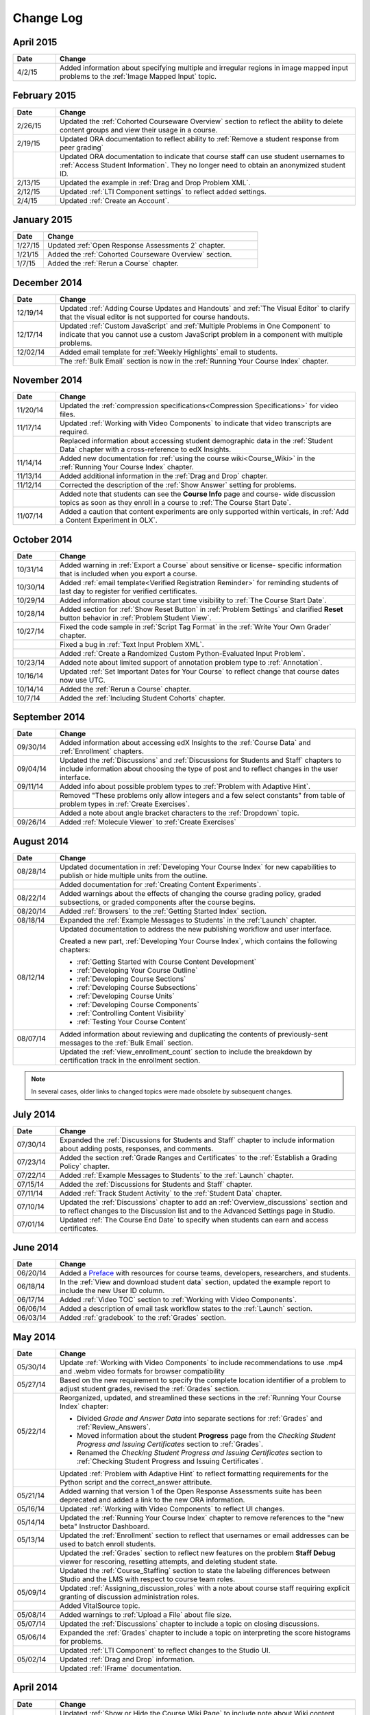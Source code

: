 ############
Change Log
############

*****************
April 2015
*****************

.. list-table::
   :widths: 10 70
   :header-rows: 1

   * - Date
     - Change
   * - 4/2/15
     - Added information about specifying multiple and irregular regions in
       image mapped input problems to the :ref:`Image Mapped Input` topic.

*****************
February 2015
*****************

.. list-table::
   :widths: 10 70
   :header-rows: 1

   * - Date
     - Change
   * - 2/26/15
     - Updated the :ref:`Cohorted Courseware Overview` section to reflect the
       ability to delete content groups and view their usage in a course.      
   * - 2/19/15
     - Updated ORA documentation to reflect ability to :ref:`Remove a student response from peer grading`
   * - 
     - Updated ORA documentation to indicate that course staff can use student
       usernames to :ref:`Access Student Information`. They no longer need to
       obtain an anonymized student ID.
   * - 2/13/15
     - Updated the example in :ref:`Drag and Drop Problem XML`.
   * - 2/12/15
     - Updated :ref:`LTI Component settings` to reflect added settings.
   * - 2/4/15
     - Updated :ref:`Create an Account`.

*****************
January 2015
*****************

.. list-table::
   :widths: 10 70
   :header-rows: 1

   * - Date
     - Change
   * - 1/27/15
     - Updated :ref:`Open Response Assessments 2` chapter.
   * - 1/21/15
     - Added the :ref:`Cohorted Courseware Overview` section.
   * - 1/7/15
     - Added the :ref:`Rerun a Course` chapter.

*****************
December 2014
*****************

.. list-table::
   :widths: 10 70
   :header-rows: 1

   * - Date
     - Change
   * - 12/19/14
     - Updated :ref:`Adding Course Updates and Handouts` and :ref:`The Visual
       Editor` to clarify that the visual editor is not supported for course
       handouts.
   * - 12/17/14
     - Updated :ref:`Custom JavaScript` and :ref:`Multiple Problems in One
       Component` to indicate that you cannot use a custom JavaScript problem
       in a component with multiple problems.
   * - 12/02/14
     - Added email template for :ref:`Weekly Highlights` email to students.
   * - 
     - The :ref:`Bulk Email` section is now in the :ref:`Running Your Course Index` chapter.

*****************
November 2014
*****************

.. list-table::
   :widths: 10 70
   :header-rows: 1

   * - Date
     - Change
   * - 11/20/14
     - Updated the :ref:`compression specifications<Compression
       Specifications>` for video files.
   * - 11/17/14
     - Updated :ref:`Working with Video Components` to indicate that video
       transcripts are required.
   * -
     - Replaced information about accessing student demographic data in the
       :ref:`Student Data` chapter with a cross-reference to edX Insights.
   * - 11/14/14
     - Added new documentation for :ref:`using the course wiki<Course_Wiki>`
       in the :ref:`Running Your Course Index` chapter.
   * - 11/13/14
     - Added additional information in the :ref:`Drag and Drop` chapter.
   * - 11/12/14
     - Corrected the description of the :ref:`Show Answer` setting for
       problems.
   * - 
     - Added note that students can see the **Course Info** page and course-
       wide discussion topics as soon as they enroll in a course to :ref:`The
       Course Start Date`.
   * - 11/07/14
     - Added a caution that content experiments are only supported within
       verticals, in :ref:`Add a Content Experiment in OLX`.
       
*****************
October 2014
*****************

.. list-table::
   :widths: 10 70
   :header-rows: 1

   * - Date
     - Change
   * - 10/31/14
     - Added warning in :ref:`Export a Course` about sensitive or license-
       specific information that is included when you export a course.
   * - 10/30/14
     - Added :ref:`email template<Verified Registration Reminder>` for 
       reminding students of last day to register for verified certificates.
   * - 10/29/14
     - Added information about course start time visibility to :ref:`The Course
       Start Date`.
   * - 10/28/14
     - Added section for :ref:`Show Reset Button` in :ref:`Problem Settings`
       and clarified **Reset** button behavior in :ref:`Problem Student View`.
   * - 10/27/14
     - Fixed the code sample in :ref:`Script Tag Format` in the :ref:`Write
       Your Own Grader` chapter.
   * - 
     - Fixed a bug in :ref:`Text Input Problem XML`.
   * -
     - Added :ref:`Create a Randomized Custom Python-Evaluated Input Problem`.
   * - 10/23/14
     - Added note about limited support of annotation problem type to
       :ref:`Annotation`.
   * - 10/16/14
     - Updated :ref:`Set Important Dates for Your Course` to reflect change
       that course dates now use UTC.
   * - 10/14/14
     - Added the :ref:`Rerun a Course` chapter.
   * - 10/7/14
     - Added the :ref:`Including Student Cohorts` chapter.
       
*****************
September 2014
*****************

.. list-table::
   :widths: 10 70
   :header-rows: 1

   * - Date
     - Change
   * - 09/30/14
     - Added information about accessing edX Insights to the :ref:`Course Data`
       and :ref:`Enrollment` chapters.
   * - 09/04/14
     - Updated the :ref:`Discussions` and :ref:`Discussions for Students and
       Staff` chapters to include information about choosing the type of post
       and to reflect changes in the user interface.
   * - 09/11/14
     - Added info about possible problem types to :ref:`Problem with Adaptive Hint`.
   * - 
     - Removed "These problems only allow integers and a few select constants" from table of problem types in :ref:`Create Exercises`.
   * - 
     - Added a note about angle bracket characters to the :ref:`Dropdown` topic.
   * - 09/26/14
     - Added :ref:`Molecule Viewer` to :ref:`Create Exercises`

**************
August 2014
**************

.. list-table::
   :widths: 10 70
   :header-rows: 1

   * - Date
     - Change
   * - 08/28/14
     - Updated documentation in :ref:`Developing Your Course Index`
       for new capabilities to publish or hide multiple units 
       from the outline.
   * - 
     - Added documentation for :ref:`Creating Content Experiments`.
   * - 08/22/14
     - Added warnings about the effects of changing the course grading policy,
       graded subsections, or graded components after the course begins.
   * - 08/20/14
     - Added :ref:`Browsers` to the :ref:`Getting Started Index` section.
   * - 08/18/14
     - Expanded the :ref:`Example Messages to Students` in the :ref:`Launch`
       chapter.
   * - 08/12/14
     - Updated documentation to address the new publishing workflow and user
       interface. 

       Created a new part, :ref:`Developing Your Course Index`,
       which contains the following chapters:

       * :ref:`Getting Started with Course Content Development`
       * :ref:`Developing Your Course Outline`
       * :ref:`Developing Course Sections`
       * :ref:`Developing Course Subsections`
       * :ref:`Developing Course Units`
       * :ref:`Developing Course Components`
       * :ref:`Controlling Content Visibility`
       * :ref:`Testing Your Course Content`

   * - 08/07/14
     - Added information about reviewing and duplicating the contents of
       previously-sent messages to the :ref:`Bulk Email` section.
   * - 
     - Updated the :ref:`view_enrollment_count` section to include the
       breakdown by certification track in the enrollment section.

.. note::
 In several cases, older links to changed topics were made obsolete by
 subsequent changes.



***********
July 2014
***********

.. list-table::
   :widths: 10 70
   :header-rows: 1

   * - Date
     - Change
   * - 07/30/14
     - Expanded the :ref:`Discussions for Students and Staff` chapter to
       include information about adding posts, responses, and comments.
   * - 07/23/14
     - Added the section :ref:`Grade Ranges and Certificates` to the
       :ref:`Establish a Grading Policy` chapter.
   * - 07/22/14
     - Added :ref:`Example Messages to Students` to the :ref:`Launch` chapter.
   * - 07/15/14
     - Added the :ref:`Discussions for Students and Staff` chapter.
   * - 07/11/14
     - Added :ref:`Track Student Activity` to the :ref:`Student Data`
       chapter.
   * - 07/10/14
     - Updated the :ref:`Discussions` chapter to add an
       :ref:`Overview_discussions` section and to reflect changes to the
       Discussion list and to the Advanced Settings page in Studio.
   * - 07/01/14
     - Updated :ref:`The Course End Date` to specify when students can earn and
       access certificates.
   


***********
June 2014
***********

.. list-table::
   :widths: 10 70
   :header-rows: 1

   * - Date
     - Change
   * - 06/20/14
     - Added a `Preface`_ with resources for course teams, developers,
       researchers, and students.
   * - 06/18/14    
     - In the :ref:`View and download student data` section, updated the
       example report to include the new User ID column.
   * - 06/17/14   
     - Added :ref:`Video TOC` section to :ref:`Working with Video Components`.
   * - 06/06/14   
     - Added a description of email task workflow states to the :ref:`Launch`
       section.
   * - 06/03/14   
     - Added :ref:`gradebook` to the :ref:`Grades` section.

***********
May 2014
***********

.. list-table::
   :widths: 10 70
   :header-rows: 1

   * - Date
     - Change
   * - 05/30/14
     - Update :ref:`Working with Video Components` to include recommendations to
       use .mp4 and .webm video formats for browser compatibility
   * - 05/27/14
     - Based on the new requirement to specify the complete location identifier
       of a problem to adjust student grades, revised the :ref:`Grades` section.
   * - 05/22/14
     - Reorganized, updated, and streamlined these sections in the :ref:`Running
       Your Course Index` chapter:

       * Divided *Grade and Answer Data* into separate sections for
         :ref:`Grades` and :ref:`Review_Answers`.
       * Moved information about the student **Progress** page from the
         *Checking Student Progress and Issuing Certificates* section to
         :ref:`Grades`.
       * Renamed the *Checking Student Progress and Issuing Certificates*
         section to :ref:`Checking Student Progress and Issuing Certificates`.

   * - 
     - Updated :ref:`Problem with Adaptive Hint` to reflect formatting
       requirements for the Python script and the correct_answer attribute.
   * - 05/21/14
     - Added warning that version 1 of the Open Response Assessments suite has
       been deprecated and added a link to the new ORA information.
   * - 05/16/14
     - Updated :ref:`Working with Video Components` to reflect UI changes.
   * - 05/14/14
     - Updated the :ref:`Running Your Course Index` chapter to remove references
       to the "new beta" Instructor Dashboard.
   * - 05/13/14
     - Updated the :ref:`Enrollment` section to reflect that usernames or email
       addresses can be used to batch enroll students.
   * - 
     - Updated the :ref:`Grades` section to reflect new features on the problem
       **Staff Debug** viewer for rescoring, resetting attempts, and deleting
       student state.
   * - 
     - Updated the :ref:`Course_Staffing` section to state the labeling
       differences between Studio and the LMS with respect to course team roles.
   * - 05/09/14
     - Updated :ref:`Assigning_discussion_roles` with a note about course staff
       requiring explicit granting of discussion administration roles.
   * - 
     - Added VitalSource topic.
   * - 05/08/14
     - Added warnings to :ref:`Upload a File` about file size.
   * - 05/07/14
     - Updated the :ref:`Discussions` chapter to include a topic on closing
       discussions.
   * - 05/06/14
     - Expanded the :ref:`Grades` chapter to include a topic on interpreting the
       score histograms for problems.
   * - 
     - Updated :ref:`LTI Component` to reflect changes to the Studio UI.
   * - 05/02/14
     - Updated :ref:`Drag and Drop` information.
   * - 
     - Updated :ref:`IFrame` documentation.

************
April 2014
************

.. list-table::
   :widths: 10 70
   :header-rows: 1

   * - Date
     - Change
   * - 04/28/14
     - Updated :ref:`Show or Hide the Course Wiki Page` to include note about Wiki content being available after you hide the Wiki page.
   * - 04/26/14
     - Updated label information; added XML information to :ref:`Problem with Adaptive Hint`.  
   * - 04/24/14
     - Expanded the :ref:`Grades` chapter to include topics on interpreting the grade reports and student progress page.
   * -    
     - Updated the :ref:`Beta_Testing` section to reflect feature changes.
   * -
     - Updated the :ref:`Working with HTML Components` chapter to reflect changes to the HTML component editor.
   * - 04/23/14
     - Reorganized information about problems into :ref:`Exercises and Tools Index` section.
   * - 04/23/14
     - Added more information about collecting language and location data from students to :ref:`Student Data`.  
   * - 04/22/14
     - Updated the :ref:`Bulk Email` section with information about the dashboard option to opt out of course email.
   * - 
     - In :ref:`Discussions`, corrected the steps to "Create Discussion
       Categories".
   * - 
     - Updated the :ref:`Enrollment` section to reflect feature changes.
   * - 04/16/14
     - Updated "Transcripts in Additional Languages" in :ref:`Working with Video Components`.
   * -  
     - In support of new features, added the following sections to :ref:`Multiple Choice` problems:

       * :ref:`Shuffle Answers in a Multiple Choice Problem`
       * :ref:`Targeted Feedback in a Multiple Choice Problem`
       * :ref:`Answer Pools in a Multiple Choice Problem`

   * - 04/15/14
     - Updated *Testing Your Course* to include a section on how to *View Your
       Live Course*.
   * - 04/11/14
     - Expanded the :ref:`Grades` section to include a topic on interpreting the Student Answer Distribution report. 
   * - 04/08/14
     - Updated the chapter :ref:`Working with HTML Components` to reflect the
       new HTML editor. 
   * - 04/07/14
     - Expanded the :ref:`Course Data`, :ref:`Enrollment`, and
   * - 04/03/14
     - Updated the :ref:`Adding Pages to a Course` chapter to reflect ability to :ref:`Show or Hide the Course Wiki Page`.
   * - 04/02/14
     - Reorganized the sections Building a *Course Index* and
       *Creating Course Content Index* to better reflect the workflow of
       building a new course.
   * - 04/01/14 
     - Update the :ref:`Establish a Grading Policy` chapter to emphasize that
       grading is applied to subsections only.
   * - 
     - Updated the :ref:`Releasing Your Course Index` section to include
       :ref:`Launch`.
   

************
March 2014
************

.. list-table::
   :widths: 10 70
   :header-rows: 1

   * - Date
     - Change  
   * - 03/31/14 
     - Expanded the :ref:`Grades` chapter to include the new
       :ref:`Review_Answers` section.
   * - 03/27/14
     - Updated the :ref:`Adding Pages to a Course` section to reflect feature
       changes.
   * - 03/27/14
     - Updated the section on :ref:`Beta_Testing` to include the new "batch add" feature.
   * - 03/19/14
     - Updated the sections on :ref:`Beta_Testing`, :ref:`Discussions`,
       :ref:`Grades`, and :ref:`Student Data` with changes to the new Instructor Dashboard.
   * - 03/17/14
     - Reorganized this document into major sections: 

       * :ref:`Getting Started Index`

       * Building a Course Index

       * :ref:`Creating Course Content Index`

       * :ref:`Exercises and Tools Index`

       * :ref:`Releasing Your Course Index`

       * :ref:`Running Your Course Index`

       * :ref:`Information for Your Students Index`

   * - 03/10/14
     - Added information about setting up your course summary page to 

       * :ref:`The Course Start Date`

       * :ref:`The Course End Date`

       * :ref:`Add a Course Image`

       * :ref:`Add a Course Video`

       * :ref:`Describe Your Course`

   

****************
February 2014
****************

.. list-table::
   :widths: 10 70
   :header-rows: 1

   * - Date
     - Change  
   * - 02/25/14
     - Updated :ref:`Add Files to a Course` section to include new External URL
       feature.
   * -
     - Updated :ref:`Add a Link to a File` and :ref:`Add an Image to an HTML
       Component` to specify you must use the file's Embed URL.
   * - 02/24/14
     - Created new chapter, :ref:`Getting Started with edX`.
   * -
     - Updated :ref:`Add a Course Video` section.
   * - 02/21/14
     - Added the :ref:`Beta_Testing` chapter. 
   * - 02/19/14
     - Updated :ref:`Import LaTeX Code` to reflect new workflow and UI change
       for creating Latex HTML components.
   * - 02/18/14
     - Included several enhancements to the chapter :ref:`Establish a Grading
       Policy`
   * - 02/14/14
     - Added :ref:`Additional Transcripts` section to :ref:`Working with Video
       Components`; updated :ref:`Video Advanced Options`.
   * -
     - Added the :ref:`Course Data`, :ref:`Course_Staffing`, and
       :ref:`Enrollment` chapters.
   * - 02/11/14
     - Added :ref:`Gene Explorer` and updated :ref:`Periodic Table`
       and :ref:`Molecule Editor`.
   * - 02/07/14
     - Added section on :ref:`Full Screen Image`.
   * - 02/06/14
     - Added :ref:`Periodic Table` and :ref:`Molecule Editor`
   * - 02/05/14
     - Added section :ref:`Set the Advertised Start Date`.
   * - 02/04/14
     - Added the :ref:`Student Data` and :ref:`Grades` chapters.
   * - 
     - Added :ref:`Multiple Choice and
       Numerical Input` and :ref:`Protein Builder`.
   

**************
January 2014
**************

.. list-table::
   :widths: 10 70
   :header-rows: 1

   * - Date
     - Change  
   * - 01/29/2014
     - Added the chapter :ref:`Google Instant Hangout`.
   * - 01/24/2014
     - Added the :ref:`Discussions` and :ref:`Guidance for Discussion
       Moderators` chapters.
   * - 
     - Added more detailed instructions to :ref:`Zooming image`
   * - 01/21/2014
     - Added information about accessibility in the topic :ref:`Adding
       Textbooks`.
   * - 01/14/2014
     - Added info about scoring and due dates to original Open Response
       Assessments section.
   * - 01/13/2014
     - Extensive updates to Organizing Your Course Content and
       :ref:`Working with HTML Components`.
   * - 01/08/2014
     - Updated :ref:`Add Files to a Course` to reflect addition of sorting to
       the **Files & Uploads** page.
   * - 
     - Updated :ref:`Set Important Dates for Your Course` to reflect change to
       default course start date to 2029.
   * - 01/07/2014
     - Updated :ref:`Text Input` with info about multiple strings.
   * - 
     - Added info about template to :ref:`Checkbox`.
   * - 01/06/2014
     - Created :ref:`Custom JavaScript`
   * - 01/06/2014
     - Created :ref:`Zooming image`
   * - 01/01/2014
     - Updated the chapters Organizing Your Course Content and
       Testing Your Course to reflect changes in the Course Outline
       design.

***************
December 2013
***************

.. list-table::
   :widths: 10 70
   :header-rows: 1

   * - Date
     - Change  
   * - 12/20/2013
     - Made :ref:`ORA for Students` into template that instructors can
       customize.
   * - 12/19/2013
     - Created "Tools" topic. (Note 4/10/14: Topic merged into :ref:`Create Exercises`.)
   * - 12/18/2013
     - Updated documentation about video player options in :ref:`Working with
       Video Components`.
   * - 12/13/2013
     - Created :ref:`LTI Component`.
   * - 
     - Created :ref:`ORA for Students`.
   * - 12/12/2013
     - Added the edX :ref:`Glossary`.
   * - 12/11/2013
     - Added the chapter :ref:`Guidelines for Creating Accessible Content`.
   * - 12/10/2013
     - Added note about number of responses in "Available to Grade" column in
       Open Response Assessments section.
   * - 
     - Added :ref:`MathJax in Studio`.
   * - 12/09/2013
     - Created :ref:`MathJax in Studio`.
   * - 12/05/2013
     - Complete revision of edX Studio documentation and integration of edX101
       content.

.. _Preface: http://edx.readthedocs.org/projects/edx-partner-course-staff/en/latest/